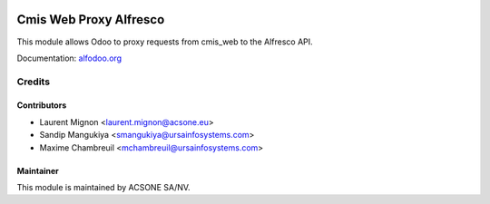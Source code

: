 .. image:: https://img.shields.io/badge/licence-AGPL--3-blue.svg
    :target: http://www.gnu.org/licenses/agpl-3.0-standalone.html
    :alt: License: AGPL-3

=======================
Cmis Web Proxy Alfresco
=======================

This module allows Odoo to proxy requests from cmis_web to the Alfresco API.

Documentation: `alfodoo.org <http://alfodoo.org>`_

Credits
=======

Contributors
------------

* Laurent Mignon <laurent.mignon@acsone.eu>
* Sandip Mangukiya <smangukiya@ursainfosystems.com>
* Maxime Chambreuil <mchambreuil@ursainfosystems.com>

Maintainer
----------

.. image:: https://www.acsone.eu/logo.png
   :alt: ACSONE SA/NV
   :target: http://www.acsone.eu

This module is maintained by ACSONE SA/NV.